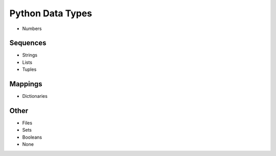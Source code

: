 Python Data Types
=================

- Numbers

Sequences
---------

- Strings
- Lists
- Tuples

Mappings
--------

- Dictionaries

Other
-----

- Files
- Sets
- Booleans
- None
